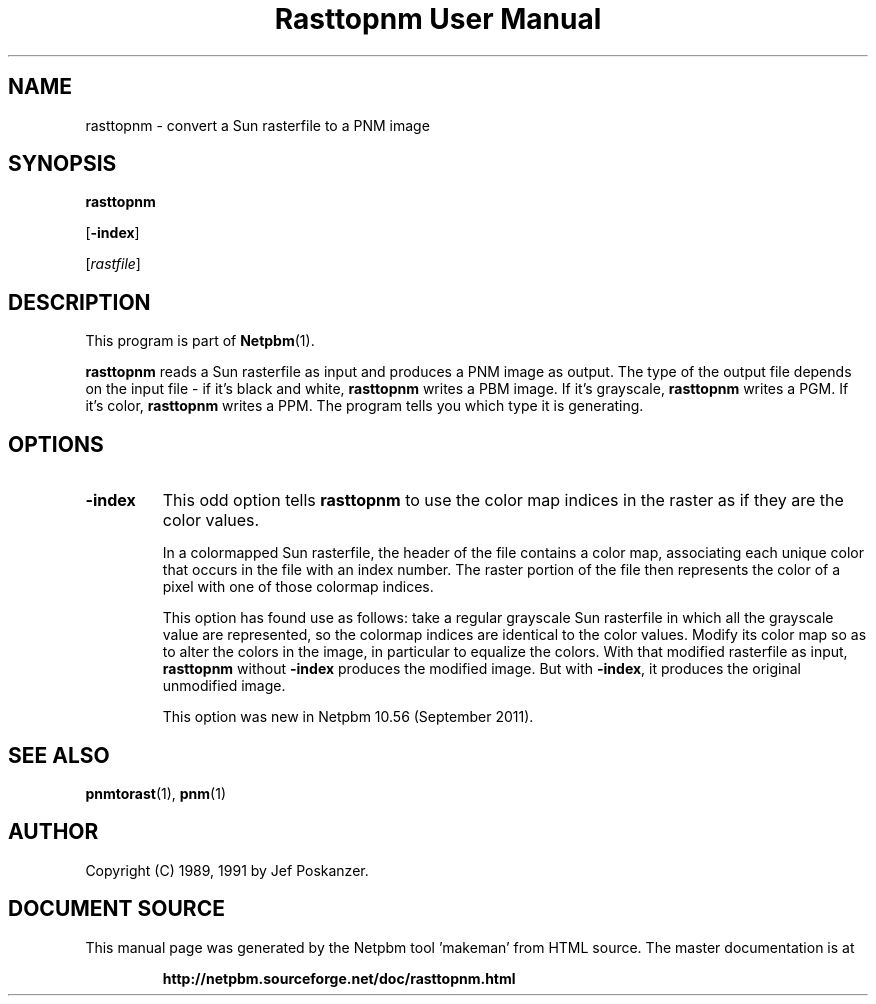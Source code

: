 \
.\" This man page was generated by the Netpbm tool 'makeman' from HTML source.
.\" Do not hand-hack it!  If you have bug fixes or improvements, please find
.\" the corresponding HTML page on the Netpbm website, generate a patch
.\" against that, and send it to the Netpbm maintainer.
.TH "Rasttopnm User Manual" 0 "16 August 2011" "netpbm documentation"

.SH NAME

rasttopnm - convert a Sun rasterfile to a PNM image

.UN synopsis
.SH SYNOPSIS

\fBrasttopnm\fP

[\fB-index\fP]

[\fIrastfile\fP]

.UN description
.SH DESCRIPTION
.PP
This program is part of
.BR "Netpbm" (1)\c
\&.
.PP
\fBrasttopnm\fP reads a Sun rasterfile as input and produces a PNM
image as output.  The type of the output file depends on the input
file - if it's black and white, \fBrasttopnm\fP writes a PBM image.
If it's grayscale, \fBrasttopnm\fP writes a PGM.  If it's color,
\fBrasttopnm\fP writes a PPM.  The program tells you which type it is
generating.

.UN options
.SH OPTIONS


  
.TP
\fB-index\fP
This odd option tells \fBrasttopnm\fP to use the color map indices in
the raster as if they are the color values.
.sp
In a colormapped Sun rasterfile, the header of the file contains a color
map, associating each unique color that occurs in the file with an index
number.  The raster portion of the file then represents the color of a pixel
with one of those colormap indices.
.sp
This option has found use as follows: take a regular grayscale Sun
rasterfile in which all the grayscale value are represented, so the colormap
indices are identical to the color values.  Modify its color map so as to
alter the colors in the image, in particular to equalize the colors.  With
that modified rasterfile as input, \fBrasttopnm\fP without \fB-index\fP
produces the modified image.  But with \fB-index\fP, it produces the original
unmodified image.
.sp
This option was new in Netpbm 10.56 (September 2011).



.UN seealso
.SH SEE ALSO
.BR "pnmtorast" (1)\c
\&, 
.BR "pnm" (1)\c
\&

.UN author
.SH AUTHOR

Copyright (C) 1989, 1991 by Jef Poskanzer.
.SH DOCUMENT SOURCE
This manual page was generated by the Netpbm tool 'makeman' from HTML
source.  The master documentation is at
.IP
.B http://netpbm.sourceforge.net/doc/rasttopnm.html
.PP